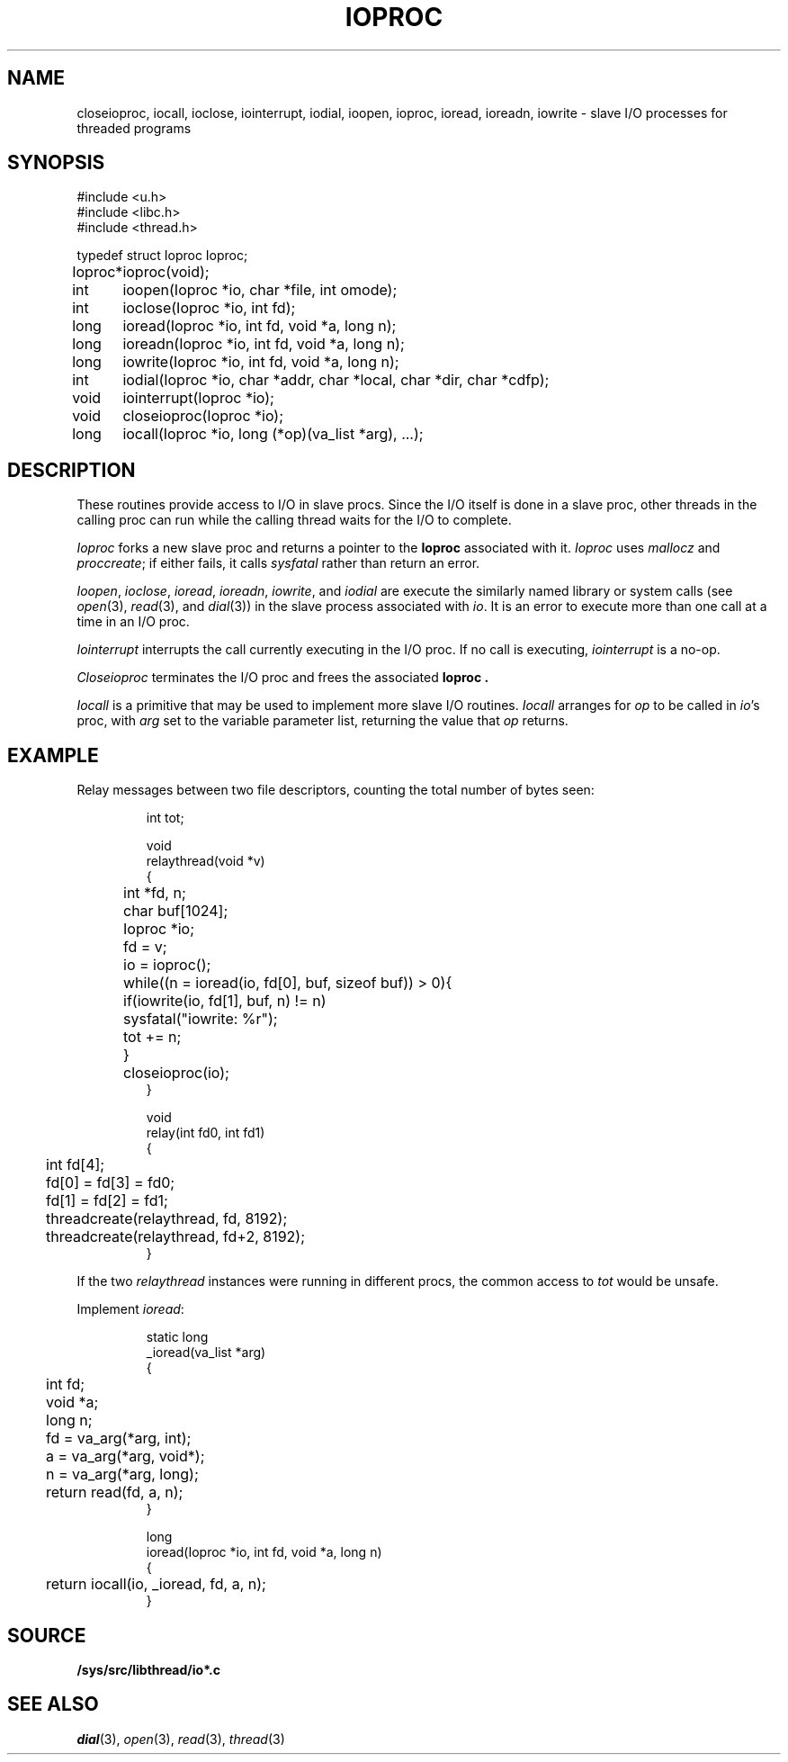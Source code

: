 .TH IOPROC 3
.SH NAME
closeioproc,
iocall,
ioclose,
iointerrupt,
iodial,
ioopen,
ioproc,
ioread,
ioreadn,
iowrite \- slave I/O processes for threaded programs
.SH SYNOPSIS
.PP
.de XX
.ift .sp 0.5
.ifn .sp
..
.EX
.ta \w'Ioproc* 'u
#include <u.h>
#include <libc.h>
#include <thread.h>
.sp
typedef struct Ioproc Ioproc;
.sp
Ioproc*	ioproc(void);
.XX
int	ioopen(Ioproc *io, char *file, int omode);
int	ioclose(Ioproc *io, int fd);
long	ioread(Ioproc *io, int fd, void *a, long n);
long	ioreadn(Ioproc *io, int fd, void *a, long n);
long	iowrite(Ioproc *io, int fd, void *a, long n);
int	iodial(Ioproc *io, char *addr, char *local, char *dir, char *cdfp);
.XX
void	iointerrupt(Ioproc *io);
void	closeioproc(Ioproc *io);
.XX
long	iocall(Ioproc *io, long (*op)(va_list *arg), ...);
.EE
.SH DESCRIPTION
.PP
These routines provide access to I/O in slave procs.
Since the I/O itself is done in a slave proc, other threads
in the calling proc can run while the calling thread
waits for the I/O to complete.
.PP
.I Ioproc
forks a new slave proc and returns a pointer to the
.B Ioproc
associated with it.
.I Ioproc
uses
.I mallocz
and
.IR proccreate ;
if either fails, it calls
.I sysfatal
rather than return an error.
.PP
.IR Ioopen ,
.IR ioclose ,
.IR ioread ,
.IR ioreadn ,
.IR iowrite ,
and
.IR iodial
are execute the
similarly named library or system calls
(see
.IR open (3),
.IR read (3),
and
.IR dial (3))
in the slave process associated with
.IR io .
It is an error to execute more than one call
at a time in an I/O proc.
.PP
.I Iointerrupt
interrupts the call currently executing in the I/O proc.
If no call is executing,
.IR iointerrupt
is a no-op.
.PP
.I Closeioproc
terminates the I/O proc and frees the associated
.B Ioproc .
.PP
.I Iocall
is a primitive that may be used to implement
more slave I/O routines.
.I Iocall
arranges for
.I op
to be called in
.IR io 's
proc, with
.I arg
set to the variable parameter list,
returning the value that
.I op
returns.
.SH EXAMPLE
Relay messages between two file descriptors,
counting the total number of bytes seen:
.IP
.EX
.ta +\w'xxxx'u +\w'xxxx'u +\w'xxxx'u
int tot;

void
relaythread(void *v)
{
	int *fd, n;
	char buf[1024];
	Ioproc *io;

	fd = v;
	io = ioproc();
	while((n = ioread(io, fd[0], buf, sizeof buf)) > 0){
		if(iowrite(io, fd[1], buf, n) != n)
			sysfatal("iowrite: %r");
		tot += n;
	}
	closeioproc(io);
}

void
relay(int fd0, int fd1)
{
	int fd[4];

	fd[0] = fd[3] = fd0;
	fd[1] = fd[2] = fd1;
	threadcreate(relaythread, fd, 8192);
	threadcreate(relaythread, fd+2, 8192);
}
.EE
.LP
If the two
.I relaythread
instances were running in different procs, the
common access to
.I tot
would be unsafe.
.EE
.PP
Implement
.IR ioread :
.IP
.EX
static long
_ioread(va_list *arg)
{
	int fd;
	void *a;
	long n;

	fd = va_arg(*arg, int);
	a = va_arg(*arg, void*);
	n = va_arg(*arg, long);
	return read(fd, a, n);
}

long
ioread(Ioproc *io, int fd, void *a, long n)
{
	return iocall(io, _ioread, fd, a, n);
}
.EE
.SH SOURCE
.B /sys/src/libthread/io*.c
.SH SEE ALSO
.IR dial (3),
.IR open (3),
.IR read (3),
.IR thread (3)

